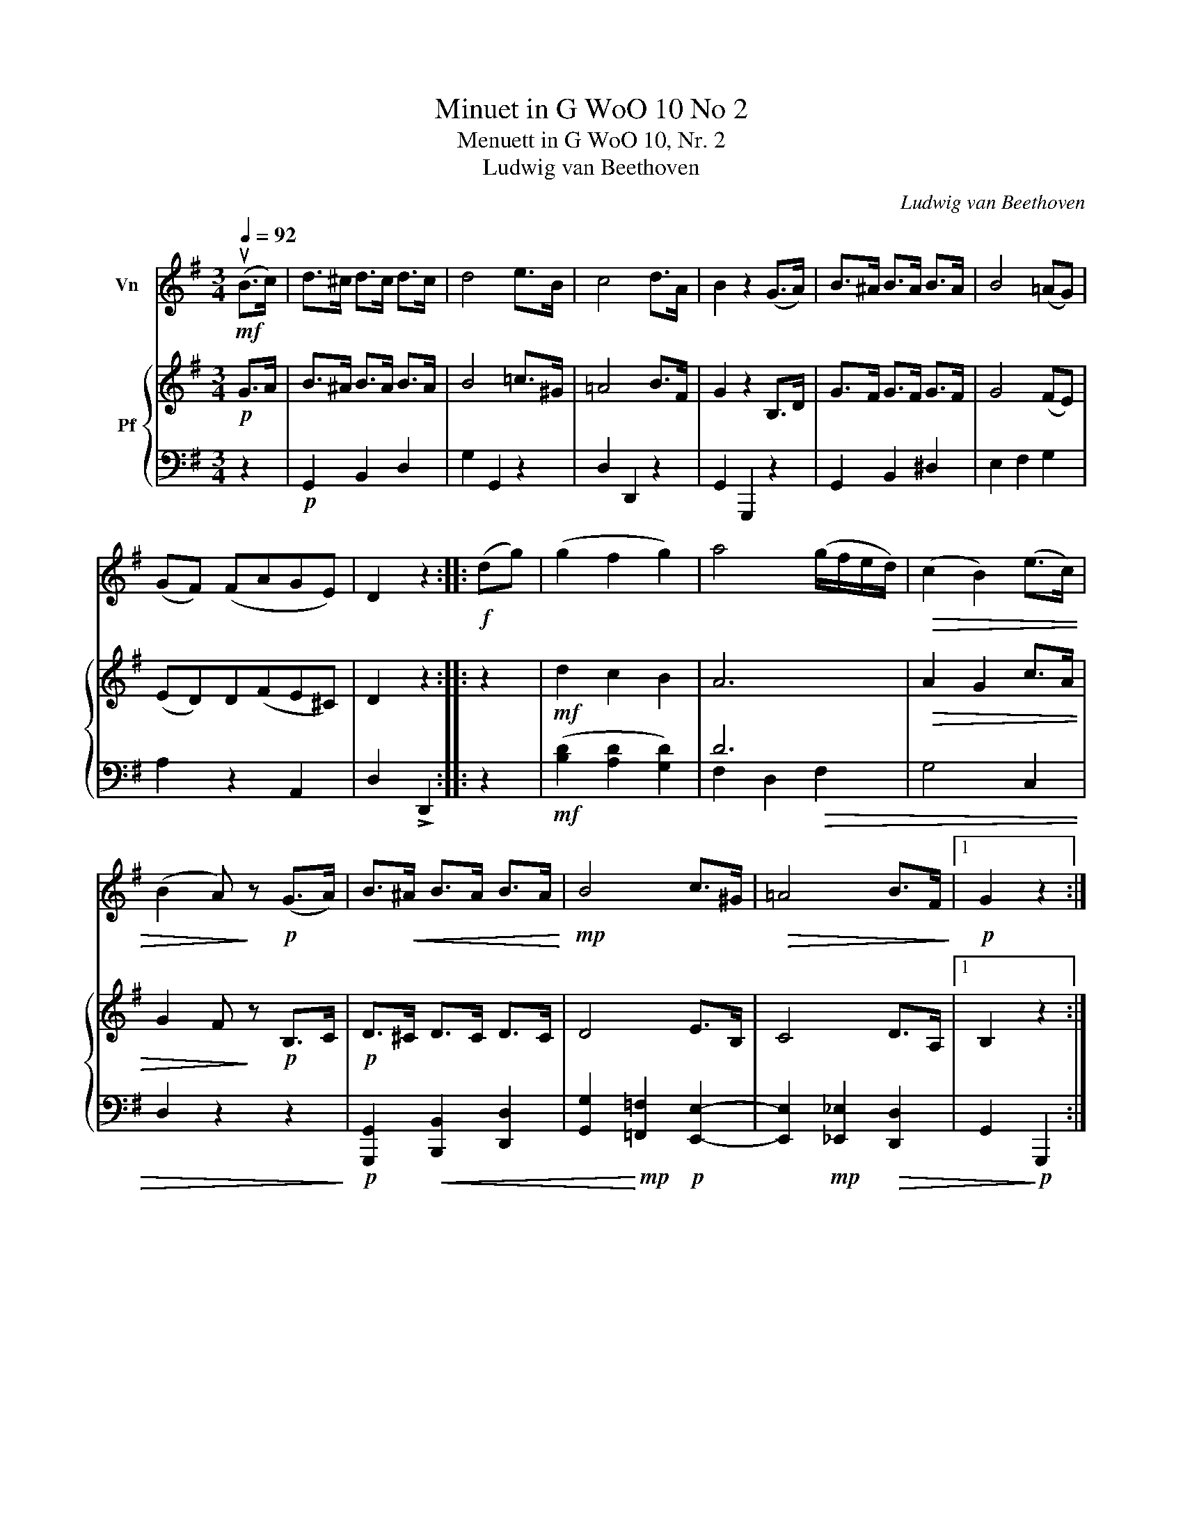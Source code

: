 X:1
T:Minuet in G WoO 10 No 2
T:Menuett in G WoO 10, Nr. 2
T:Ludwig van Beethoven 
C:Ludwig van Beethoven
%%score 1 { 2 | ( 3 4 ) }
L:1/8
Q:1/4=92
M:3/4
K:G
V:1 treble nm="Vn"
V:2 treble nm="Pf"
V:3 bass 
V:4 bass 
V:1
!mf! (uB>c) | d>^c d>c d>c | d4 e>B | c4 d>A | B2 z2 (G>A) | B>^A B>A B>A | B4 (=AG) | %7
 (GF) (FAGE) | D2 z2 ::!f! (dg) | (g2 f2 g2) | a4 (g/f/e/d/) |!>(! (c2 B2) (e>c) | %13
 (B2 A)!>)! z!p! (G>A) | B>!<(!^A B>A B>A!<)! |!mp! B4 c>^G |!>(! =A4 B>F!>)! |1!p! G2 z2 :|2 %18
 G2 z!fine! |]:!p! (d^cd) |[Q:1/4=122] (!>!B.d) (.G.B .D.B) | (!>!A.c) (.F.A .D.F) | %22
 (GF) (.G.A.B.^c) | (d^c) (.d.e.d.=c) | (B^A) (.B.c)(.B.=A) | (G.B) (.A.G) (.F.A) | %26
 (EFG) .E(.^C.A,) | D2 z :: (ud^cd) | (e=cA) (BAB) | (cAF) (d^cd) | (e=cA) (BAB) | (cAF) (d^cd) | %33
 (B.d) (.G.B) .D g | (e.g) (.c.e .A.c) | %35
 (.F.A) (!tenuto!.D!<(!!tenuto!.E!tenuto!.^E!tenuto!.F)!<)! |1!>(! (A2 G)!>)! :|2 %37
[Q:1/4=92]!>(! (A2 G)!>)! z!D.C.! |] %38
V:2
!p! G>A | B>^A B>A B>A | B4 =c>^G | =A4 B>F | G2 z2 B,>D | G>F G>F G>F | G4 (FE) | (ED)D(FE^C) | %8
 D2 z2 :: z2 |!mf! d2 c2 B2 | A6 |!>(! A2 G2 c>A | G2 F!>)! z!p! B,>C |!p! D>^C D>C D>C | D4 E>B, | %16
 C4 D>A, |1 B,2 z2 :|2 B,2 z |]: z z2 | z6 | z6 | z6 | z6 | z6 | z6 | z6 | z2 z :: z z2 | %29
 z2 z!p![I:staff +1] (D^CD | ECA,) (B,^A,B, | CA,F,)[I:staff -1] z z2 | z2 z .B.G.F | %33
 [Gd]2 [GB]2 [DG]2 | [CE]2[I:staff +1] E,2 A,2 | F,2 A,2 C2 |1 (C2 B,) :|2 (C2 B,)[I:staff -1] z |] %38
V:3
 z2 |!p! G,,2 B,,2 D,2 | G,2 G,,2 z2 | D,2 D,,2 z2 | G,,2 G,,,2 z2 | G,,2 B,,2 ^D,2 | E,2 F,2 G,2 | %7
 A,2 z2 A,,2 | D,2 !>!D,,2 :: z2 |!mf! ([B,D]2 [A,D]2 [G,D]2) | D6 | G,4 C,2 | D,2 z2 z2 | %14
!p! [G,,,G,,]2!<(! [B,,,B,,]2 [D,,D,]2 | [G,,G,]2!<)!!mp! [=F,,=F,]2!p! [E,,E,]2- | %16
 [E,,E,]2!mp! [_E,,_E,]2!>(! [D,,D,]2 |1 G,,2!>)!!p! G,,,2 :|2 G,,2 G,,, |]: z z2 | %20
!p! G,,2 D,2 G,2 | C,2 D,2 F,2 | B,,2 D,2 G,2 | F,2 A,2 D2 | G,2 B,2 ^D,2 | E,2 ^C,2 =D,2 | %26
 G,,2 z2 A,,2 | D,2 z :: z z2 |!mp! D,,6- | D,,6- | D,, z z (G,F,G, | A,F,D,) D,E,F, | %33
 G,2 B,2 B,,2 | C,6 | D,6 |1 G,3 :|2 G,3 z |] %38
V:4
 x2 | x6 | x6 | x6 | x6 | x6 | x6 | x6 | x4 :: x2 | x6 | F,2 D,2!>(! F,2 | x6 | x6!>)! | x6 | x6 | %16
 x6 |1 x4 :|2 x3 |]: x3 | x6 | x6 | x6 | x6 | x6 | x6 | x6 | x3 :: x3 | x6 | x6 | x6 | x6 | x6 | %34
 x6 | x6 |1 x3 :|2 x4 |] %38

